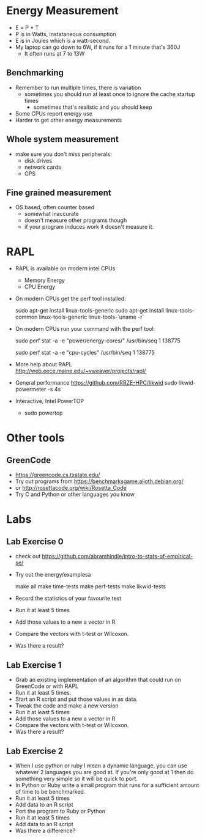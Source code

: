 * Energy Measurement
  - E = P * T
  - P is in Watts, instataneous consumption
  - E is in Joules which is a watt-second. 
  - My laptop can go down to 6W, if it runs for a 1 minute that's 360J
    - It often runs at 7 to 13W
** Benchmarking
  - Remember to run multiple times, there is variation
    - sometimes you should run at least once to ignore the cache startup times
      - sometimes that's realistic and you should keep
  - Some CPUs report energy use
  - Harder to get other energy measurements
** Whole system measurement
   - make sure you don't miss peripherals:
     - disk drives
     - network cards
     - GPS
** Fine grained measurement
   - OS based, often counter based
     - somewhat inaccurate
     - doesn't measure other programs though
     - if your program induces work it doesn't measure it.
* RAPL
  - RAPL is available on modern intel CPUs
    - Memory Energy
    - CPU Energy
  - On modern CPUs get the perf tool installed:

     sudo apt-get install linux-tools-generic
     sudo apt-get install linux-tools-common linux-tools-generic linux-tools-`uname -r`

  - On modern CPUs run your command with the perf tool:

     sudo perf stat -a -e "power/energy-cores/" /usr/bin/seq 1 138775
     # or if that doesn't work
     sudo perf stat -a -e "cpu-cycles" /usr/bin/seq 1 138775

  - More help about RAPL
    http://web.eece.maine.edu/~vweaver/projects/rapl/

  - General performance https://github.com/RRZE-HPC/likwid
     sudo likwid-powermeter -s 4s
  - Interactive, Intel PowerTOP
    - sudo powertop
* Other tools
** GreenCode
   - https://greencode.cs.txstate.edu/
   - Try out programs from https://benchmarksgame.alioth.debian.org/
   - or http://rosettacode.org/wiki/Rosetta_Code
   - Try C and Python or other languages you know
* Labs
** Lab Exercise 0
   - check out https://github.com/abramhindle/intro-to-stats-of-empirical-se/
   - Try out the energy/examplesa

     make all
     make time-tests
     make perf-tests
     make likwid-tests

   - Record the statistics of your favourite test
   - Run it at least 5 times
   - Add those values to a new a vector in R
   - Compare the vectors with t-test or Wilcoxon.
   - Was there a result?
** Lab Exercise 1
   - Grab an existing implementation of an algorithm that could run
     on GreenCode or with RAPL
   - Run it at least 5 times.
   - Start an R script and put those values in as data.
   - Tweak the code and make a new version
   - Run it at least 5 times
   - Add those values to a new a vector in R
   - Compare the vectors with t-test or Wilcoxon.
   - Was there a result?
** Lab Exercise 2
   - When I use python or ruby I mean a dynamic language, you can use
     whatever 2 languages you are good at. If you're only good at 1
     then do something very simple so it will be quick to port.
   - In Python or Ruby write a small program that runs for a
     sufficient amount of time to be benchmarked.
   - Run it at least 5 times
   - Add data to an R script
   - Port the program to Ruby or Python
   - Run it at least 5 times
   - Add data to an R script
   - Was there a difference?



